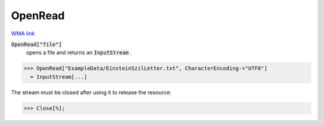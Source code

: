 OpenRead
========

`WMA link <https://reference.wolfram.com/language/ref/OpenRead.html>`_


:code:`OpenRead["file"]`
    opens a file and returns an :code:`InputStream` .





>>> OpenRead["ExampleData/EinsteinSzilLetter.txt", CharacterEncoding->"UTF8"]
  = InputStream[...]

The stream must be closed after using it to release the resource:

>>> Close[%];

